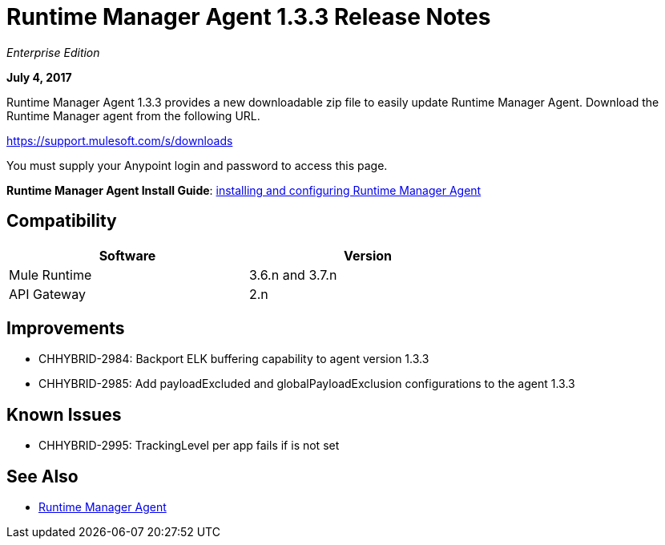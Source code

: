 = Runtime Manager Agent 1.3.3 Release Notes
:keywords: mule, agent, 1.3, release notes

_Enterprise Edition_

*July 4, 2017*

Runtime Manager Agent 1.3.3 provides a new downloadable zip file to easily update Runtime Manager Agent. Download the Runtime Manager agent from the following URL. 

https://support.mulesoft.com/s/downloads

You must supply your Anypoint login and password to access this page.

*Runtime Manager Agent Install Guide*: link:/runtime-manager/installing-and-configuring-mule-agent[installing and configuring Runtime Manager Agent]

== Compatibility

[%header,cols="2*a",width=70%]
|===
|Software|Version
|Mule Runtime|3.6.n and 3.7.n
|API Gateway|2.n
|===


== Improvements

* CHHYBRID-2984: Backport ELK buffering capability to agent version 1.3.3
* CHHYBRID-2985: Add payloadExcluded and globalPayloadExclusion configurations to the agent 1.3.3


== Known Issues

* CHHYBRID-2995: TrackingLevel per app fails if is not set

== See Also

* link:/runtime-manager/runtime-manager-agent[Runtime Manager Agent]
